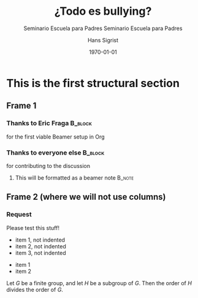 #+OPTIONS: ':nil *:t -:t ::t <:t H:3 \n:nil ^:t arch:headline author:t
#+OPTIONS: broken-links:nil c:nil creator:nil d:(not "LOGBOOK") date:t e:t
#+OPTIONS: email:nil f:t inline:t num:t p:nil pri:nil prop:nil stat:t tags:t
#+OPTIONS: tasks:t tex:t timestamp:t title:t toc:t todo:t |:t
#+TITLE: ¿Todo es bullying?
#+SUBTITLE: Seminario Escuela para Padres
#+DATE: <2018-03-04 dom>
#+AUTHOR: Hans Sigrist
#+EMAIL: hsigrist@liceomixto.cl
#+LANGUAGE: es
#+SELECT_TAGS: export
#+EXCLUDE_TAGS: noexport
#+CREATOR: Emacs 25.2.1 (Org mode 9.1.7)
#+startup: beamer
#+LATEX_CLASS: beamer
#+latex_header: \mode<beamer>{\usetheme[faculty=med]{fibeamer}}
#+LATEX_CLASS_OPTIONS:
#+LATEX_HEADER:
#+LATEX_HEADER_EXTRA:
#+DESCRIPTION:
#+KEYWORDS:
#+SUBTITLE: Seminario Escuela para Padres
#+LATEX_COMPILER: xelatex
#+DATE: \today
#+latex_header: \AtBeginSection[]{\begin{frame}<beamer>\frametitle{Temario Sección \thesection}\tableofcontents[currentsection]\end{frame}}

* This is the first structural section

** Frame 1
*** Thanks to Eric Fraga                                           :B_block:
    :PROPERTIES:
    :BEAMER_COL: 0.48
    :BEAMER_ENV: block
    :END:
    for the first viable Beamer setup in Org
*** Thanks to everyone else                                        :B_block:
    :PROPERTIES:
    :BEAMER_COL: 0.48
    :BEAMER_ACT: <2->
    :BEAMER_ENV: block
    :END:
    for contributing to the discussion
**** This will be formatted as a beamer note                       :B_note:
     :PROPERTIES:
     :BEAMER_env: note
     :END:
** Frame 2 (where we will not use columns)
*** Request
    Please test this stuff!

#+ATTR_BEAMER: :environment nonindentlist
- item 1, not indented
- item 2, not indented
- item 3, not indented

#+ATTR_BEAMER: :overlay <+->
- item 1
- item 2

#+ATTR_BEAMER: :options [Lagrange]
Let $G$ be a finite group, and let $H$ be
a subgroup of $G$.  Then the order of $H$ divides the order of $G$.
